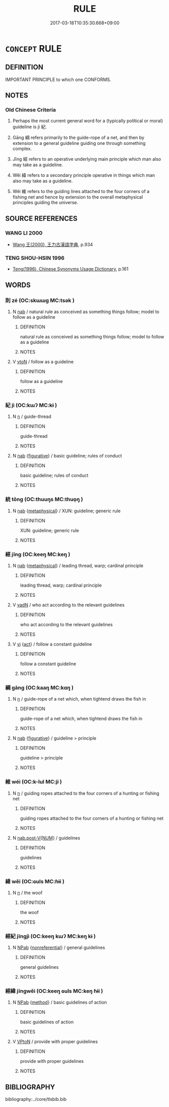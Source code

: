 # -*- mode: mandoku-tls-view -*-
#+TITLE: RULE
#+DATE: 2017-03-18T10:35:30.668+09:00        
#+STARTUP: content
* =CONCEPT= RULE
:PROPERTIES:
:CUSTOM_ID: uuid-8e9a16c9-fe98-42df-a8e1-a6aec791f760
:SYNONYM+:  RECOMMENDATION
:SYNONYM+:  INSTRUCTION
:SYNONYM+:  DIRECTION
:SYNONYM+:  SUGGESTION
:SYNONYM+:  ADVICE
:SYNONYM+:  REGULATION
:SYNONYM+:  RULE
:SYNONYM+:  PRINCIPLE
:SYNONYM+:  GUIDING PRINCIPLE
:SYNONYM+:  STANDARD
:SYNONYM+:  CRITERION
:SYNONYM+:  MEASURE
:SYNONYM+:  GAUGE
:SYNONYM+:  YARDSTICK
:SYNONYM+:  BENCHMARK
:SYNONYM+:  TOUCHSTONE
:SYNONYM+:  PROCEDURE
:SYNONYM+:  PARAMETER
:TR_ZH: 綱紀
:TR_OCH: 綱
:END:
** DEFINITION

IMPORTANT PRINCIPLE to which one CONFORMS.

** NOTES

*** Old Chinese Criteria
1. Perhaps the most current general word for a (typically political or moral) guideline is jì 紀.

2. Gāng 綱 refers primarily to the guide-rope of a net, and then by extension to a general guideline guiding one through something complex.

3. Jīng 經 refers to an operative underlying main principle which man also may take as a guideline.

4. Wěi 緯 refers to a secondary principle operative in things which man also may take as a guideline.

5. Wéi 維 refers to the guiding lines attached to the four corners of a fishing net and hence by extension to the overall metaphysical principles guiding the universe.

** SOURCE REFERENCES
*** WANG LI 2000
 - [[cite:WANG-LI-2000][Wang 王(2000), 王力古漢語字典]], p.934

*** TENG SHOU-HSIN 1996
 - [[cite:TENG-SHOU-HSIN-1996][Teng(1996), Chinese Synonyms Usage Dictionary]], p.161

** WORDS
   :PROPERTIES:
   :VISIBILITY: children
   :END:
*** 則 zé (OC:skɯɯɡ MC:tsək )
:PROPERTIES:
:CUSTOM_ID: uuid-6a21a1ac-04f0-434b-9c33-0874113ad0e5
:Char+: 則(18,7/9) 
:GY_IDS+: uuid-5091e606-89b0-4628-8f27-38ab1d7dacc5
:PY+: zé     
:OC+: skɯɯɡ     
:MC+: tsək     
:END: 
**** N [[tls:syn-func::#uuid-76be1df4-3d73-4e5f-bbc2-729542645bc8][nab]] / natural rule as conceived as something things follow; model to follow as a guideline
:PROPERTIES:
:CUSTOM_ID: uuid-374103ca-6a58-430c-8737-3b985002ea8a
:WARRING-STATES-CURRENCY: 4
:END:
****** DEFINITION

natural rule as conceived as something things follow; model to follow as a guideline

****** NOTES

**** V [[tls:syn-func::#uuid-fbfb2371-2537-4a99-a876-41b15ec2463c][vtoN]] / follow as a guideline
:PROPERTIES:
:CUSTOM_ID: uuid-0563a37c-106d-400a-b080-af7638755bf3
:WARRING-STATES-CURRENCY: 3
:END:
****** DEFINITION

follow as a guideline

****** NOTES

*** 紀 jì (OC:kɯʔ MC:kɨ )
:PROPERTIES:
:CUSTOM_ID: uuid-9bc82e2d-a151-4cb5-b850-a86c1089f500
:Char+: 紀(120,3/9) 
:GY_IDS+: uuid-04e24902-331e-4916-ab69-d0c44ca12454
:PY+: jì     
:OC+: kɯʔ     
:MC+: kɨ     
:END: 
**** N [[tls:syn-func::#uuid-8717712d-14a4-4ae2-be7a-6e18e61d929b][n]] / guide-thread
:PROPERTIES:
:CUSTOM_ID: uuid-30092002-f35b-4f1a-95ad-48099b92e3a5
:WARRING-STATES-CURRENCY: 2
:END:
****** DEFINITION

guide-thread

****** NOTES

**** N [[tls:syn-func::#uuid-76be1df4-3d73-4e5f-bbc2-729542645bc8][nab]] {[[tls:sem-feat::#uuid-2e48851c-928e-40f0-ae0d-2bf3eafeaa17][figurative]]} / basic guideline; rules of conduct
:PROPERTIES:
:CUSTOM_ID: uuid-b2e69ec3-c6c0-4cee-ba8f-65f9b3b5db1a
:END:
****** DEFINITION

basic guideline; rules of conduct

****** NOTES

*** 統 tǒng (OC:thuuŋs MC:thuo̝ŋ )
:PROPERTIES:
:CUSTOM_ID: uuid-96e48bc1-b2c6-445a-974d-470b079a524f
:Char+: 統(120,6/12) 
:GY_IDS+: uuid-881075f1-bdc8-4a6e-8495-23a6ba5fcdd0
:PY+: tǒng     
:OC+: thuuŋs     
:MC+: thuo̝ŋ     
:END: 
**** N [[tls:syn-func::#uuid-76be1df4-3d73-4e5f-bbc2-729542645bc8][nab]] {[[tls:sem-feat::#uuid-887fdec5-f18d-4faf-8602-f5c5c2f99a1d][metaphysical]]} / XUN: guideline; generic rule
:PROPERTIES:
:CUSTOM_ID: uuid-a978f807-8dca-4492-96ec-1607186e3033
:WARRING-STATES-CURRENCY: 3
:END:
****** DEFINITION

XUN: guideline; generic rule

****** NOTES

*** 經 jīng (OC:keeŋ MC:keŋ )
:PROPERTIES:
:CUSTOM_ID: uuid-8d1c29e9-db13-4cdf-a0a3-a575e7af7f65
:Char+: 經(120,7/13) 
:GY_IDS+: uuid-dc2d4f29-288b-475b-ae53-9d0eef7818a1
:PY+: jīng     
:OC+: keeŋ     
:MC+: keŋ     
:END: 
**** N [[tls:syn-func::#uuid-76be1df4-3d73-4e5f-bbc2-729542645bc8][nab]] {[[tls:sem-feat::#uuid-887fdec5-f18d-4faf-8602-f5c5c2f99a1d][metaphysical]]} / leading thread, warp; cardinal principle
:PROPERTIES:
:CUSTOM_ID: uuid-54c1780c-e450-4d0a-9c5c-6a9faff92c14
:WARRING-STATES-CURRENCY: 5
:END:
****** DEFINITION

leading thread, warp; cardinal principle

****** NOTES

**** V [[tls:syn-func::#uuid-fed035db-e7bd-4d23-bd05-9698b26e38f9][vadN]] / who act according to the relevant guidelines
:PROPERTIES:
:CUSTOM_ID: uuid-3352101c-b054-4ace-97f4-f4d841fbdcf2
:END:
****** DEFINITION

who act according to the relevant guidelines

****** NOTES

**** V [[tls:syn-func::#uuid-c20780b3-41f9-491b-bb61-a269c1c4b48f][vi]] {[[tls:sem-feat::#uuid-f55cff2f-f0e3-4f08-a89c-5d08fcf3fe89][act]]} / follow a constant guideline
:PROPERTIES:
:CUSTOM_ID: uuid-f96fa107-d955-4303-a0aa-cc8eae55d53c
:END:
****** DEFINITION

follow a constant guideline

****** NOTES

*** 綱 gāng (OC:kaaŋ MC:kɑŋ )
:PROPERTIES:
:CUSTOM_ID: uuid-784aab82-a5f4-4fd7-83d5-e028b177fc49
:Char+: 綱(120,8/14) 
:GY_IDS+: uuid-e700deb9-5a49-4e5d-9ba8-01170da60fb8
:PY+: gāng     
:OC+: kaaŋ     
:MC+: kɑŋ     
:END: 
**** N [[tls:syn-func::#uuid-8717712d-14a4-4ae2-be7a-6e18e61d929b][n]] / guide-rope of a net which, when tightend draws the fish in
:PROPERTIES:
:CUSTOM_ID: uuid-c4beaa87-7352-449e-8d60-48f0227b8f48
:WARRING-STATES-CURRENCY: 3
:END:
****** DEFINITION

guide-rope of a net which, when tightend draws the fish in

****** NOTES

**** N [[tls:syn-func::#uuid-76be1df4-3d73-4e5f-bbc2-729542645bc8][nab]] {[[tls:sem-feat::#uuid-2e48851c-928e-40f0-ae0d-2bf3eafeaa17][figurative]]} / guideline > principle
:PROPERTIES:
:CUSTOM_ID: uuid-856f62b9-5fd3-4b7a-a11b-204592929f16
:END:
****** DEFINITION

guideline > principle

****** NOTES

*** 維 wéi (OC:k-lul MC:ji )
:PROPERTIES:
:CUSTOM_ID: uuid-8fbcb7a1-c83b-49bd-b7e0-d39070e3f60b
:Char+: 維(120,8/14) 
:GY_IDS+: uuid-cd73dc35-7322-425b-8161-36b63618d82d
:PY+: wéi     
:OC+: k-lul     
:MC+: ji     
:END: 
**** N [[tls:syn-func::#uuid-8717712d-14a4-4ae2-be7a-6e18e61d929b][n]] / guiding ropes attached to the four corners of a hunting or fishing net
:PROPERTIES:
:CUSTOM_ID: uuid-3ba584ee-12af-45b4-827a-5494e7e9dd6e
:END:
****** DEFINITION

guiding ropes attached to the four corners of a hunting or fishing net

****** NOTES

**** N [[tls:syn-func::#uuid-a83c5ff7-f773-421d-b814-f161c6c50be8][nab.post-V{NUM}]] / guidelines
:PROPERTIES:
:CUSTOM_ID: uuid-d3c4f891-471a-4de3-87b3-9b189d4aac67
:END:
****** DEFINITION

guidelines

****** NOTES

*** 緯 wěi (OC:ɢuls MC:ɦɨi )
:PROPERTIES:
:CUSTOM_ID: uuid-1140ec16-9766-49a0-8b91-a1ce408a75ad
:Char+: 緯(120,9/15) 
:GY_IDS+: uuid-61cd46a2-d6bd-4fd4-bdc7-2cbf148f9281
:PY+: wěi     
:OC+: ɢuls     
:MC+: ɦɨi     
:END: 
**** N [[tls:syn-func::#uuid-8717712d-14a4-4ae2-be7a-6e18e61d929b][n]] / the woof
:PROPERTIES:
:CUSTOM_ID: uuid-af12e9f5-7446-4783-b4ef-29b0240134c0
:WARRING-STATES-CURRENCY: 4
:END:
****** DEFINITION

the woof

****** NOTES

*** 經紀 jīngjì (OC:keeŋ kɯʔ MC:keŋ kɨ )
:PROPERTIES:
:CUSTOM_ID: uuid-fc991ffb-ba65-4985-ad61-fb8fba88685e
:Char+: 經(120,7/13) 紀(120,3/9) 
:GY_IDS+: uuid-dc2d4f29-288b-475b-ae53-9d0eef7818a1 uuid-04e24902-331e-4916-ab69-d0c44ca12454
:PY+: jīng jì    
:OC+: keeŋ kɯʔ    
:MC+: keŋ kɨ    
:END: 
**** N [[tls:syn-func::#uuid-db0698e7-db2f-4ee3-9a20-0c2b2e0cebf0][NPab]] {[[tls:sem-feat::#uuid-f8182437-4c38-4cc9-a6f8-b4833cdea2ba][nonreferential]]} / general guidelines
:PROPERTIES:
:CUSTOM_ID: uuid-e7d5c46d-2950-4780-96e0-a84ba789114f
:END:
****** DEFINITION

general guidelines

****** NOTES

*** 經緯 jīngwěi (OC:keeŋ ɢuls MC:keŋ ɦɨi )
:PROPERTIES:
:CUSTOM_ID: uuid-266b088e-b88f-429d-af06-d107a596ae37
:Char+: 經(120,7/13) 緯(120,9/15) 
:GY_IDS+: uuid-dc2d4f29-288b-475b-ae53-9d0eef7818a1 uuid-61cd46a2-d6bd-4fd4-bdc7-2cbf148f9281
:PY+: jīng wěi    
:OC+: keeŋ ɢuls    
:MC+: keŋ ɦɨi    
:END: 
**** N [[tls:syn-func::#uuid-db0698e7-db2f-4ee3-9a20-0c2b2e0cebf0][NPab]] {[[tls:sem-feat::#uuid-b33cc013-91e1-4f2b-a148-2b1709f499ed][method]]} / basic guidelines of action
:PROPERTIES:
:CUSTOM_ID: uuid-c8e1ee3f-fcc8-4386-979e-7f9df8dc1823
:END:
****** DEFINITION

basic guidelines of action

****** NOTES

**** V [[tls:syn-func::#uuid-98f2ce75-ae37-4667-90ff-f418c4aeaa33][VPtoN]] / provide with proper guidelines
:PROPERTIES:
:CUSTOM_ID: uuid-4884b4c0-b9cf-43ae-859d-22d153d3e375
:END:
****** DEFINITION

provide with proper guidelines

****** NOTES

** BIBLIOGRAPHY
bibliography:../core/tlsbib.bib
